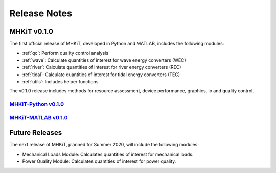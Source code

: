 .. _release_notes:

Release Notes
=============

MHKiT v0.1.0
------------------------------

The first official release of MHKiT, developed in Python and MATLAB, includes the following modules:

* :ref:`qc`: Perform quality control analysis
* :ref:`wave`: Calculate quantities of interest for wave energy converters (WEC)
* :ref:`river`: Calculate quantities of interest for river energy converters (REC)
* :ref:`tidal`: Calculate quantities of interest for tidal energy converters (TEC)
* :ref:`utils`: Includes helper functions

The v0.1.0 release includes methods for resource assessment, device performance, graphics, io and quality control.

`MHKiT-Python v0.1.0 <https://github.com/MHKiT-Software/MHKiT-Python/releases/tag/v0.1.0>`_
^^^^^^^^^^^^^^^^^^^^^^^^^^^^^^^^^^^^^^^^^^^^^^^^^^^^^^^^^^^^^^^^^^^^^^^^^^^^^^^^^^^^^^^^^^^^^^^^

`MHKiT-MATLAB v0.1.0 <https://github.com/MHKiT-Software/MHKiT-MATLAB/releases/tag/v0.1.0>`_
^^^^^^^^^^^^^^^^^^^^^^^^^^^^^^^^^^^^^^^^^^^^^^^^^^^^^^^^^^^^^^^^^^^^^^^^^^^^^^^^^^^^^^^^^^^^^^^^



Future Releases
---------------------------

The next release of MHKiT, planned for Summer 2020,  will include the following modules:

* Mechanical Loads Module: Calculates quantities of interest for mechanical loads.
* Power Quality Module: Calculates quantities of interest for power quality.

